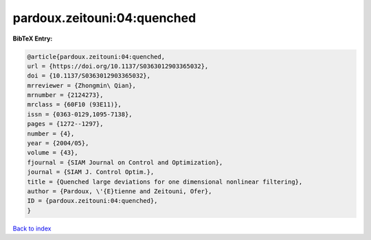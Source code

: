 pardoux.zeitouni:04:quenched
============================

.. :cite:t:`pardoux.zeitouni:04:quenched`

.. bibliography:: ../../All.bib

**BibTeX Entry:**

.. code-block:: bibtex

   @article{pardoux.zeitouni:04:quenched,
   url = {https://doi.org/10.1137/S0363012903365032},
   doi = {10.1137/S0363012903365032},
   mrreviewer = {Zhongmin\ Qian},
   mrnumber = {2124273},
   mrclass = {60F10 (93E11)},
   issn = {0363-0129,1095-7138},
   pages = {1272--1297},
   number = {4},
   year = {2004/05},
   volume = {43},
   fjournal = {SIAM Journal on Control and Optimization},
   journal = {SIAM J. Control Optim.},
   title = {Quenched large deviations for one dimensional nonlinear filtering},
   author = {Pardoux, \'{E}tienne and Zeitouni, Ofer},
   ID = {pardoux.zeitouni:04:quenched},
   }

`Back to index <../index>`_
